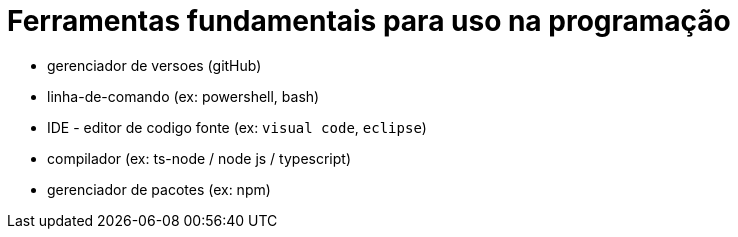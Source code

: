 = Ferramentas fundamentais para uso na programação


- gerenciador de versoes (gitHub)
- linha-de-comando (ex: powershell, bash)
- IDE - editor de codigo fonte (ex: `visual code`, `eclipse`) 

- compilador (ex: ts-node / node js / typescript)
- gerenciador de pacotes (ex: npm)